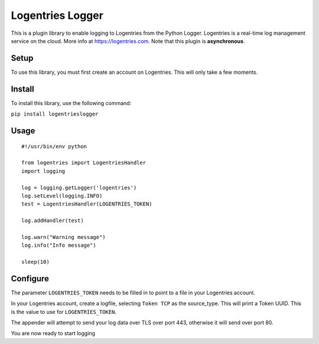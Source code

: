Logentries Logger
=================

This is a plugin library to enable logging to Logentries from the Python
Logger. Logentries is a real-time log management service on the cloud.
More info at https://logentries.com. Note that this plugin is
**asynchronous**.

Setup
-----

To use this library, you must first create an account on Logentries.
This will only take a few moments.

Install
-------

To install this library, use the following command:

``pip install logentrieslogger``

Usage
-----

::

    #!/usr/bin/env python

    from logentries import LogentriesHandler
    import logging

    log = logging.getLogger('logentries')
    log.setLevel(logging.INFO)
    test = LogentriesHandler(LOGENTRIES_TOKEN)

    log.addHandler(test)

    log.warn("Warning message")
    log.info("Info message")

    sleep(10)

Configure
---------

The parameter ``LOGENTRIES_TOKEN`` needs to be filled in to point to a
file in your Logentries account.

In your Logentries account, create a logfile, selecting ``Token TCP`` as
the source\_type. This will print a Token UUID. This
is the value to use for ``LOGENTRIES_TOKEN``.

The appender will attempt to send your log data over TLS over port 443,
otherwise it will send over port 80.

You are now ready to start logging
